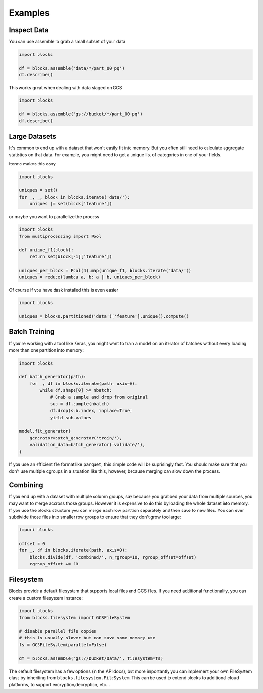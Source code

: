 ========
Examples
========

Inspect Data
------------

You can use assemble to grab a small subset of your data

.. code-block:: python

    import blocks

    df = blocks.assemble('data/*/part_00.pq')
    df.describe()


This works great when dealing with data staged on GCS

.. code-block:: python

    import blocks

    df = blocks.assemble('gs://bucket/*/part_00.pq')
    df.describe()


Large Datasets
--------------

It's common to end up with a dataset that won't easily fit into memory. But you often still need to calculate
aggregate statistics on that data. For example, you might need to get a unique list of categories in one of your fields.

Iterate makes this easy:

.. code-block:: python

    import blocks

    uniques = set()
    for _, _, block in blocks.iterate('data/'):
        uniques |= set(block['feature'])


or maybe you want to parallelize the process

.. code-block:: python

    import blocks
    from multiprocessing import Pool

    def unique_f1(block):
        return set(block[-1]['feature'])

    uniques_per_block = Pool(4).map(unique_f1, blocks.iterate('data/'))
    uniques = reduce(lambda a, b: a | b, uniques_per_block)


Of course if you have dask installed this is even easier

.. code-block:: python

    import blocks

    uniques = blocks.partitioned('data')['feature'].unique().compute()


Batch Training
--------------

If you're working with a tool like Keras, you might want to train a model on an iterator of batches
without every loading more than one partition into memory:

.. code-block:: python

    import blocks

    def batch_generator(path):
        for _, df in blocks.iterate(path, axis=0):
            while df.shape[0] >= nbatch:
                # Grab a sample and drop from original
                sub = df.sample(nbatch)
                df.drop(sub.index, inplace=True)
                yield sub.values

    model.fit_generator(
        generator=batch_generator('train/'),
        validation_data=batch_generator('validate/'),
    )

If you use an efficient file format like ``parquet``, this simple code will be suprisingly fast. You should make
sure that you don't use multiple cgroups in a situation like this, however, because merging can slow
down the process.


Combining
---------

If you end up with a dataset with multiple column groups, say because you grabbed your data from multiple sources,
you may want to merge accross those groups. However it is expensive to do this by loading the whole dataset into memory.
If you use the blocks structure you can merge each row partition separately and then save to new files. You can
even subdivide those files into smaller row groups to ensure that they don't grow too large:


.. code-block:: python

    import blocks

    offset = 0
    for _, df in blocks.iterate(path, axis=0):
        blocks.divide(df, 'combined/', n_rgroup=10, rgroup_offset=offset)
        rgroup_offset += 10


Filesystem
----------

Blocks provide a default filesystem that supports local files and GCS files. If you need additional functionality,
you can create a custom filesystem instance:


.. code-block:: python

    import blocks
    from blocks.filesystem import GCSFileSystem

    # disable parallel file copies
    # this is usually slower but can save some memory use
    fs = GCSFileSystem(parallel=False)

    df = blocks.assemble('gs://bucket/data/', filesystem=fs)


The default filesystem has a few options (in the API docs), but more importantly you can implement your own FileSystem
class by inheriting from ``blocks.filesystem.FileSystem``. This can be used to extend blocks to additional cloud platforms,
to support encryption/decryption, etc...
